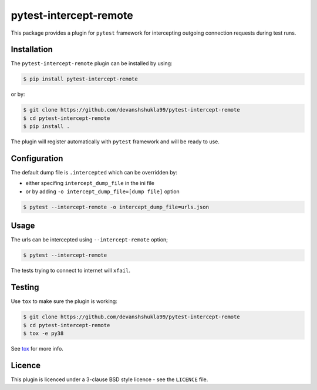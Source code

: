 =======================
pytest-intercept-remote
=======================

|versions|

|license| |build| |coverage| |status|


This package provides a plugin for ``pytest`` framework for intercepting outgoing connection requests during test runs.

Installation
------------

The ``pytest-intercept-remote`` plugin can be installed by using:

.. code-block:: bash
    
    $ pip install pytest-intercept-remote

or by:

.. code-block:: bash

    $ git clone https://github.com/devanshshukla99/pytest-intercept-remote
    $ cd pytest-intercept-remote
    $ pip install .

The plugin will register automatically with ``pytest`` framework and will be ready to use.

Configuration
-------------

The default dump file is ``.intercepted`` which can be overridden by:

- either specifing ``intercept_dump_file`` in the ini file
- or by adding ``-o intercept_dump_file=[dump file]`` option

.. code-block:: bash

    $ pytest --intercept-remote -o intercept_dump_file=urls.json

Usage
-----

The urls can be intercepted using ``--intercept-remote`` option;

.. code-block:: bash

    $ pytest --intercept-remote


The tests trying to connect to internet will ``xfail``.


Testing
-------

Use ``tox`` to make sure the plugin is working:

.. code-block:: bash

    $ git clone https://github.com/devanshshukla99/pytest-intercept-remote
    $ cd pytest-intercept-remote
    $ tox -e py38

See `tox <https://github.com/tox-dev/tox>`_ for more info.


Licence
-------
This plugin is licenced under a 3-clause BSD style licence - see the ``LICENCE`` file.

.. |build| image:: https://github.com/devanshshukla99/pytest-intercept-remote/actions/workflows/main.yml/badge.svg

.. |coverage| image:: https://codecov.io/gh/devanshshukla99/pytest-intercept-remote/branch/main/graph/badge.svg?token=81U29FC82V
    :target: https://codecov.io/gh/devanshshukla99/pytest-intercept-remote
    :alt: Code coverage

.. |status| image:: https://img.shields.io/pypi/status/pytest-intercept-remote.svg
    :target: https://pypi.org/project/pytest-intercept-remote/
    :alt: Package stability

.. |versions| image:: https://img.shields.io/pypi/pyversions/pytest-intercept-remote.svg?logo=python&logoColor=FBE072
    :target: https://pypi.org/project/coverage/
    :alt: Python versions supported

.. |license| image:: https://img.shields.io/pypi/l/pytest-intercept-remote.svg
    :target: https://pypi.org/project/pytest-intercept-remote/
    :alt: License
